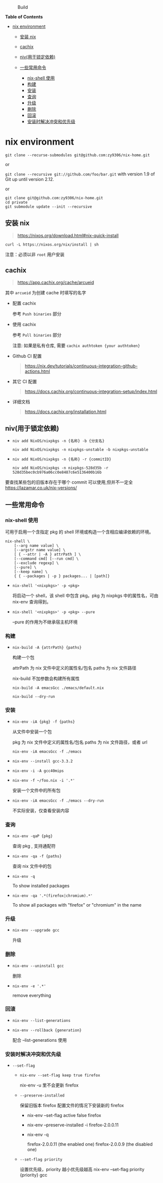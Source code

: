 #+CAPTION: Build
[[https://github.com/zy9306/nix-home/workflows/Build/badge.svg]]

#+BEGIN_HTML
  <!-- markdown-toc start - Don't edit this section. Run M-x markdown-toc-refresh-toc -->
#+END_HTML

*Table of Contents*

- [[#nix-environment][nix environment]]

  - [[#安装-nix][安装 nix]]
  - [[#cachix][cachix]]
  - [[#niv用于锁定依赖][niv(用于锁定依赖)]]
  - [[#一些常用命令][一些常用命令]]

    - [[#nix-shell-使用][nix-shell 使用]]
    - [[#构建][构建]]
    - [[#安装][安装]]
    - [[#查询][查询]]
    - [[#升级][升级]]
    - [[#删除][删除]]
    - [[#回滚][回滚]]
    - [[#安装时解决冲突和优先级][安装时解决冲突和优先级]]

#+BEGIN_HTML
  <!-- markdown-toc end -->
#+END_HTML

* nix environment
  :PROPERTIES:
  :CUSTOM_ID: nix-environment
  :END:

=git clone --recurse-submodules git@github.com:zy9306/nix-home.git=

or

=git clone --recursive git://github.com/foo/bar.git= with version 1.9 of
Git up until version 2.12.

or

#+BEGIN_EXAMPLE
  git clone git@github.com:zy9306/nix-home.git
  cd private
  git submodule update --init --recursive
#+END_EXAMPLE

** 安装 nix
   :PROPERTIES:
   :CUSTOM_ID: 安装-nix
   :END:

#+BEGIN_QUOTE
  https://nixos.org/download.html#nix-quick-install
#+END_QUOTE

#+BEGIN_EXAMPLE
  curl -L https://nixos.org/nix/install | sh
#+END_EXAMPLE

注意：必须以非 =root= 用户安装

** cachix
   :PROPERTIES:
   :CUSTOM_ID: cachix
   :END:

#+BEGIN_QUOTE
  https://app.cachix.org/cache/arcueid
#+END_QUOTE

其中 =arcueid= 为创建 cache 时填写的名字

- 配置 cachix

  参考 =Push binaries= 部分

- 使用 cachix

  参考 =Pull binaries= 部分

  注意: 如果是私有仓库, 需要 =cachix authtoken {your authtoken}=

- Github CI 配置

  #+BEGIN_QUOTE
    https://nix.dev/tutorials/continuous-integration-github-actions.html
  #+END_QUOTE

- 其它 CI 配置

  #+BEGIN_QUOTE
    https://docs.cachix.org/continuous-integration-setup/index.html
  #+END_QUOTE

- 详细文档

  #+BEGIN_QUOTE
    https://docs.cachix.org/installation.html
  #+END_QUOTE

** niv(用于锁定依赖)
   :PROPERTIES:
   :CUSTOM_ID: niv用于锁定依赖
   :END:

- =niv add NixOS/nixpkgs -n {名称} -b {分支名}=

  =niv add NixOS/nixpkgs -n nixpkgs-unstable -b nixpkgs-unstable=

- =niv add NixOS/nixpkgs -n {名称} -r {commitID}=

  =niv add NixOS/nixpkgs -n nixpkgs-528d35b -r 528d35bec0cb976a06cc0e8487c6e5136400b16b=

要查找某些包的旧版本存在于哪个 commit 可以使用,但并不一定全
https://lazamar.co.uk/nix-versions/

** 一些常用命令
   :PROPERTIES:
   :CUSTOM_ID: 一些常用命令
   :END:

*** nix-shell 使用
    :PROPERTIES:
    :CUSTOM_ID: nix-shell-使用
    :END:

可用于启用一个含指定 pkg 的 shell 环境或构造一个含相应编译依赖的环境。

#+BEGIN_EXAMPLE
  nix-shell \
      [--arg name value] \
      [--argstr name value] \
      [ { --attr | -A } attrPath ] \
      [--command cmd] [--run cmd] \
      [--exclude regexp] \
      [--pure] \
      [--keep name] \
      { { --packages | -p } packages... | [path]}
#+END_EXAMPLE

- =nix-shell '<nixpkgs>' -p <pkg>=

  将启动一个 shell，该 shell 中包含 pkg。pkg 为 nixpkgs 中的属性名，可由
  nix-env 查询得到。

- =nix-shell '<nixpkgs>' -p <pkg> --pure=

  --pure 的作用为不继承宿主机环境

*** 构建
    :PROPERTIES:
    :CUSTOM_ID: 构建
    :END:

- =nix-build -A {attrPath} {paths}=

  构建一个包

  attrPath 为 nix 文件中定义的属性名/包名 paths 为 nix 文件路径

  nix-build 不加参数会构建所有属性

  #+BEGIN_EXAMPLE
      nix-build -A emacsGcc ./emacs/default.nix

      nix-build --dry-run
  #+END_EXAMPLE

*** 安装
    :PROPERTIES:
    :CUSTOM_ID: 安装
    :END:

- =nix-env -iA {pkg} -f {paths}=

  从文件中安装一个包

  pkg 为 nix 文件中定义的属性名/包名 paths 为 nix 文件路径，或者 url

  #+BEGIN_EXAMPLE
      nix-env -iA emacsGcc -f ./emacs
  #+END_EXAMPLE

- =nix-env --install gcc-3.3.2=

- =nix-env -i -A gcc40mips=

- =nix-env -f ~/foo.nix -i '.*'=

  安装一个文件中的所有包

- =nix-env -iA emacsGcc -f ./emacs --dry-run=

  不实际安装，仅查看安装内容

*** 查询
    :PROPERTIES:
    :CUSTOM_ID: 查询
    :END:

- =nix-env -qaP {pkg}=

  查询 pkg , 支持通配符

- =nix-env -qa -f {paths}=

  查询 nix 文件中的包

- =nix-env -q=

  To show installed packages

- =nix-env -qa '.*(firefox|chromium).*'=

  To show all packages with "firefox" or "chromium" in the name

*** 升级
    :PROPERTIES:
    :CUSTOM_ID: 升级
    :END:

- =nix-env --upgrade gcc=

  升级

*** 删除
    :PROPERTIES:
    :CUSTOM_ID: 删除
    :END:

- =nix-env --uninstall gcc=

  删除

- =nix-env -e '.*'=

  remove everything

*** 回滚
    :PROPERTIES:
    :CUSTOM_ID: 回滚
    :END:

- =nix-env --list-generations=

- =nix-env --rollback {generation}=

  配合 --list-generations 使用

*** 安装时解决冲突和优先级
    :PROPERTIES:
    :CUSTOM_ID: 安装时解决冲突和优先级
    :END:

- =--set-flag=

  - =nix-env --set-flag keep true firefox=

    nix-env -u 里不会更新 firefox

  - =--preserve-installed=

    保留旧版本 firefox 配置文件的情况下安装新的 firefox

    - nix-env --set-flag active false firefox

    - nix-env --preserve-installed -i firefox-2.0.0.11

    - nix-env -q

      firefox-2.0.0.11 (the enabled one) firefox-2.0.0.9 (the disabled
      one)

  - =--set-flag priority=

    设置优先级，priority 越小优先级越高 nix-env --set-flag priority
    {priority} gcc
